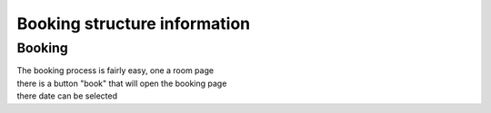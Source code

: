 *****************************
Booking structure information
*****************************

Booking
*******

| The booking process is fairly easy, one a room page
| there is a button "book" that will open the booking page
| there date can be selected